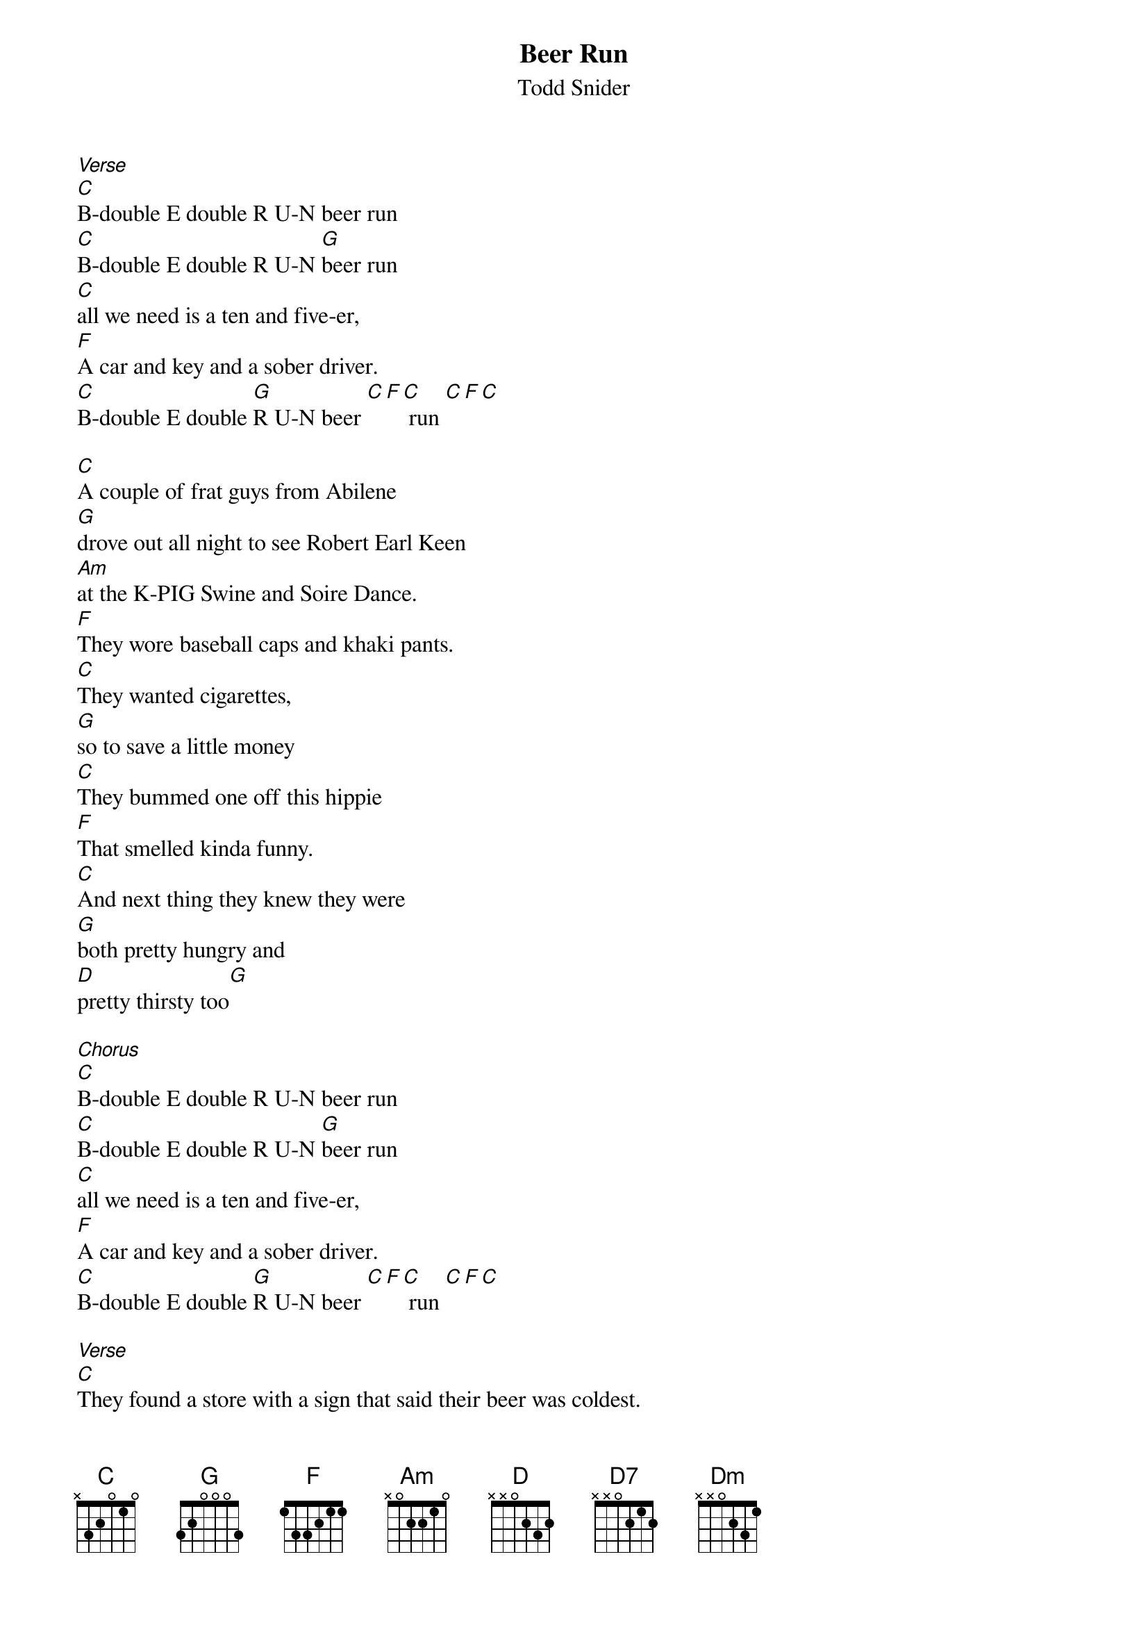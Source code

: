 {t: Beer Run}
{st: Todd Snider}
 
[Verse]
[C]B-double E double R U-N beer run
[C]B-double E double R U-N [G]beer run
[C]all we need is a ten and five-er,
[F]A car and key and a sober driver.
[C]B-double E double [G]R U-N beer [C][F][C] run [C][F][C] 

[C]A couple of frat guys from Abilene
[G]drove out all night to see Robert Earl Keen
[Am]at the K-PIG Swine and Soire Dance.
[F]They wore baseball caps and khaki pants.
[C]They wanted cigarettes, 
[G]so to save a little money
[C]They bummed one off this hippie 
[F]That smelled kinda funny.
[C]And next thing they knew they were 
[G]both pretty hungry and 
[D]pretty thirsty too[G] 
 
[Chorus]
[C]B-double E double R U-N beer run
[C]B-double E double R U-N [G]beer run
[C]all we need is a ten and five-er,
[F]A car and key and a sober driver.
[C]B-double E double [G]R U-N beer [C][F][C] run [C][F][C] 

[Verse]
[C]They found a store with a sign that said their beer was coldest. 
[G]So they sent in Brad 'cause he looked the oldest.
[Am]He got a case of beer and a candy bar, 
[F]walked over to where all the registers are
[C]laid his fake I.D. on the 
[G]counter top.
[C]The clerk looked, and turned to 
[F]look back up and stopped.
[C]He said "Boy, I ain't [G]calling the 
cops, but [Am]I am keeping this [D7]card"
[Dm]the guys both took it pretty hard.[G] 
 
[Chorus]
[C]B-double E double R U-N beer run
[C]B-double E double R U-N [G]beer run
[C]Oh how happy we would be
[F]if we had only brought a better fake id on a 
[C]B-double E double [G]R U-N beer [C][F][C] run [C][F][C] 

[Verse]
[C]They met another old hippie named Sleepy John, 
[G]claimed to be the one from the Robert Earl song.
[Am]So they gave him all their cash, he bought them some brews.
[F]Was a beautiful day out in Santa Cruz
[C]They were feelin' so good it 
[G]Should of been a crime.
[C]The crowd was cool, 
[F]and the band was prime.
[C]They made it back to their seats 
[G]Just in time to sing with all their friends 
[D]"the road goes on forever and the 
[G]party never ends".
 
[Chorus]
[C]B-double E double R U-N beer run
[C]B-double E double R U-N [G]beer run
[C]all we need is a ten and five-er,
[F]A car and key and an able driver.
[C]B-double E double [G]R U-N beer [C][F][C] run [C][F][C] 


